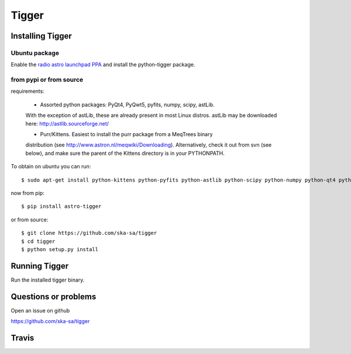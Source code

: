 ======
Tigger
======

Installing Tigger
=================

Ubuntu package
--------------

Enable the
`radio astro launchpad PPA <https://launchpad.net/~radio-astro/+archive/ubuntu/main>`_
and install the python-tigger package.


from pypi or from source
------------------------

requirements:

 * Assorted python packages: PyQt4, PyQwt5, pyfits, numpy, scipy, astLib.
 With the exception of astLib, these are already present in most Linux
 distros.  astLib may be downloaded here: http://astlib.sourceforge.net/

 * Purr/Kittens. Easiest to install the purr package from a MeqTrees binary
 distribution (see http://www.astron.nl/meqwiki/Downloading). Alternatively, 
 check it out from svn (see below), and make sure the parent 
 of the Kittens directory is in your PYTHONPATH.

To obtain on ubuntu you can run::

 $ sudo apt-get install python-kittens python-pyfits python-astlib python-scipy python-numpy python-qt4 python-qwt5-qt4 libicu48

now from pip::

    $ pip install astro-tigger

or from source::

    $ git clone https://github.com/ska-sa/tigger
    $ cd tigger
    $ python setup.py install


Running Tigger
==============

Run the installed tigger binary.


Questions or problems
=====================

Open an issue on github

https://github.com/ska-sa/tigger


Travis
======

.. image:: https://travis-ci.org/ska-sa/tigger.svg?branch=master
    :target: https://travis-ci.org/ska-sa/tigger
